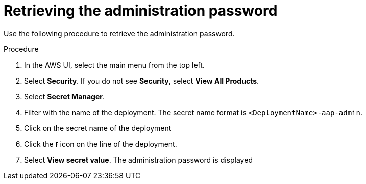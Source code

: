 [id="proc-aap-gcp-retrieve-admin-password"]

= Retrieving the administration password

Use the following procedure to retrieve the administration password.

.Procedure
. In the AWS UI, select the main menu from the top left.
. Select *Security*. If you do not see *Security*, select *View All Products*.
. Select *Secret Manager*.
. Filter with the name of the deployment. The secret name format is `<DeploymentName>-aap-admin`.
. Click on the secret name of the deployment
. Click the image:ellipsis.png[Ellipsis,5,12] icon on the line of the deployment.
. Select *View secret value*. 
The administration password is displayed

